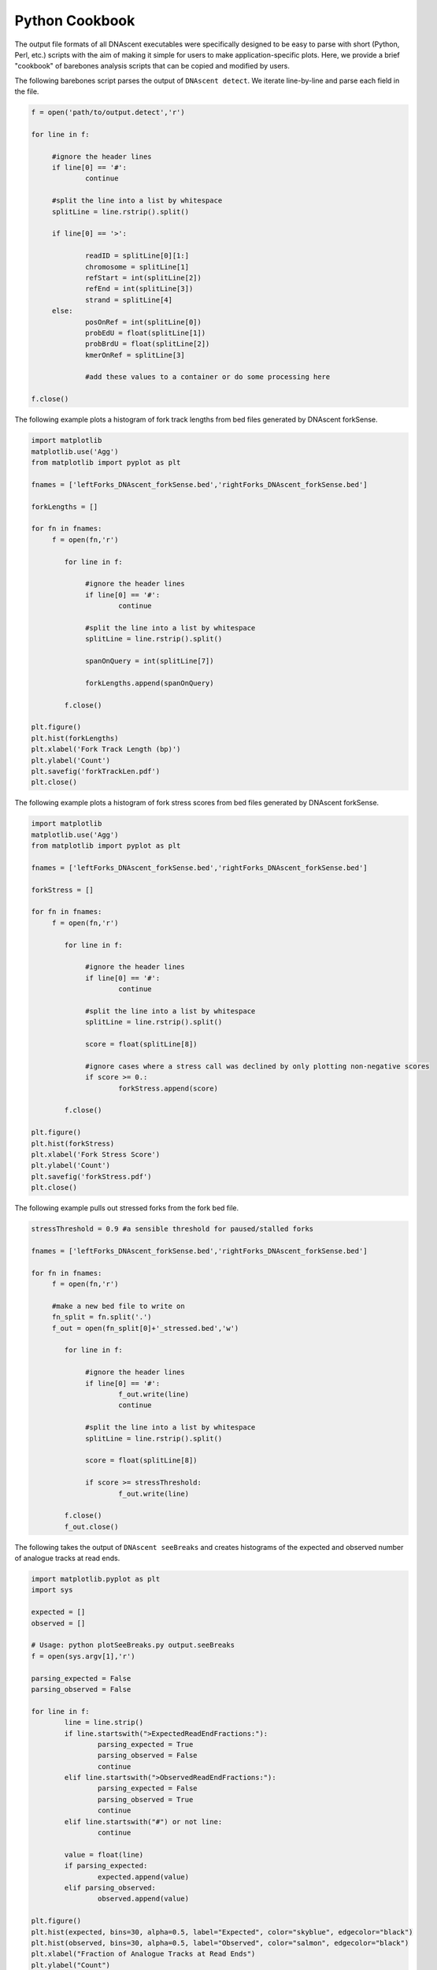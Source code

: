.. _cookbook:

Python Cookbook
===============================

The output file formats of all DNAscent executables were specifically designed to be easy to parse with short (Python, Perl, etc.) scripts with the aim of making it simple for users to make application-specific plots.  Here, we provide a brief "cookbook" of barebones analysis scripts that can be copied and modified by users.

The following barebones script parses the output of ``DNAscent detect``.  We iterate line-by-line and parse each field in the file.  

.. code-block:: python

   f = open('path/to/output.detect','r')

   for line in f:

	#ignore the header lines
   	if line[0] == '#':
		continue
	
	#split the line into a list by whitespace
	splitLine = line.rstrip().split()

	if line[0] == '>':

		readID = splitLine[0][1:]
		chromosome = splitLine[1]
		refStart = int(splitLine[2])
		refEnd = int(splitLine[3])
		strand = splitLine[4]
	else:
		posOnRef = int(splitLine[0])
		probEdU = float(splitLine[1])
		probBrdU = float(splitLine[2])
		kmerOnRef = splitLine[3]

		#add these values to a container or do some processing here

   f.close()


The following example plots a histogram of fork track lengths from bed files generated by DNAscent forkSense.

.. code-block:: python

   import matplotlib
   matplotlib.use('Agg')
   from matplotlib import pyplot as plt

   fnames = ['leftForks_DNAscent_forkSense.bed','rightForks_DNAscent_forkSense.bed']

   forkLengths = []

   for fn in fnames:
   	f = open(fn,'r')

	   for line in f:

		#ignore the header lines
	   	if line[0] == '#':
			continue
		
		#split the line into a list by whitespace
		splitLine = line.rstrip().split()
		
		spanOnQuery = int(splitLine[7])
		
		forkLengths.append(spanOnQuery)

	   f.close()

   plt.figure()
   plt.hist(forkLengths)
   plt.xlabel('Fork Track Length (bp)')
   plt.ylabel('Count')
   plt.savefig('forkTrackLen.pdf')
   plt.close()
   
   
The following example plots a histogram of fork stress scores from bed files generated by DNAscent forkSense.

.. code-block:: python

   import matplotlib
   matplotlib.use('Agg')
   from matplotlib import pyplot as plt

   fnames = ['leftForks_DNAscent_forkSense.bed','rightForks_DNAscent_forkSense.bed']

   forkStress = []

   for fn in fnames:
   	f = open(fn,'r')

	   for line in f:

		#ignore the header lines
	   	if line[0] == '#':
			continue
		
		#split the line into a list by whitespace
		splitLine = line.rstrip().split()
		
		score = float(splitLine[8])
		
		#ignore cases where a stress call was declined by only plotting non-negative scores
		if score >= 0.:	
			forkStress.append(score)

	   f.close()

   plt.figure()
   plt.hist(forkStress)
   plt.xlabel('Fork Stress Score')
   plt.ylabel('Count')
   plt.savefig('forkStress.pdf')
   plt.close()
   
   
The following example pulls out stressed forks from the fork bed file.

.. code-block:: python

   stressThreshold = 0.9 #a sensible threshold for paused/stalled forks

   fnames = ['leftForks_DNAscent_forkSense.bed','rightForks_DNAscent_forkSense.bed']

   for fn in fnames:
   	f = open(fn,'r')
   	
   	#make a new bed file to write on
   	fn_split = fn.split('.')
   	f_out = open(fn_split[0]+'_stressed.bed','w')

	   for line in f:

		#ignore the header lines
	   	if line[0] == '#':
	   		f_out.write(line)
			continue
		
		#split the line into a list by whitespace
		splitLine = line.rstrip().split()
		
		score = float(splitLine[8])
		
		if score >= stressThreshold:	
			f_out.write(line)

	   f.close()
	   f_out.close()
   

The following takes the output of ``DNAscent seeBreaks`` and creates histograms of the expected and observed number of analogue tracks at read ends.

.. code-block:: python

	import matplotlib.pyplot as plt
	import sys

	expected = []
	observed = []

	# Usage: python plotSeeBreaks.py output.seeBreaks
	f = open(sys.argv[1],'r')

	parsing_expected = False
	parsing_observed = False

	for line in f:
		line = line.strip()
		if line.startswith(">ExpectedReadEndFractions:"):
			parsing_expected = True
			parsing_observed = False
			continue
		elif line.startswith(">ObservedReadEndFractions:"):
			parsing_expected = False
			parsing_observed = True
			continue
		elif line.startswith("#") or not line:
			continue

		value = float(line)
		if parsing_expected:
			expected.append(value)
		elif parsing_observed:
			observed.append(value)

	plt.figure()
	plt.hist(expected, bins=30, alpha=0.5, label="Expected", color="skyblue", edgecolor="black")
	plt.hist(observed, bins=30, alpha=0.5, label="Observed", color="salmon", edgecolor="black")
	plt.xlabel("Fraction of Analogue Tracks at Read Ends")
	plt.ylabel("Count")
	plt.legend(framealpha=0.3)
	plt.savefig('seeBreaks.pdf')
	plt.close()